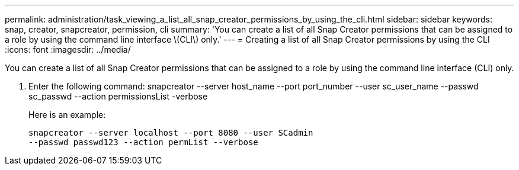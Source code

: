 ---
permalink: administration/task_viewing_a_list_all_snap_creator_permissions_by_using_the_cli.html
sidebar: sidebar
keywords: snap, creator, snapcreator, permission, cli
summary: 'You can create a list of all Snap Creator permissions that can be assigned to a role by using the command line interface \(CLI\) only.'
---
= Creating a list of all Snap Creator permissions by using the CLI
:icons: font
:imagesdir: ../media/

[.lead]
You can create a list of all Snap Creator permissions that can be assigned to a role by using the command line interface (CLI) only.

. Enter the following command: snapcreator --server host_name --port port_number --user sc_user_name --passwd sc_passwd --action permissionsList -verbose
+
Here is an example:
+
----
snapcreator --server localhost --port 8080 --user SCadmin
--passwd passwd123 --action permList --verbose
----
